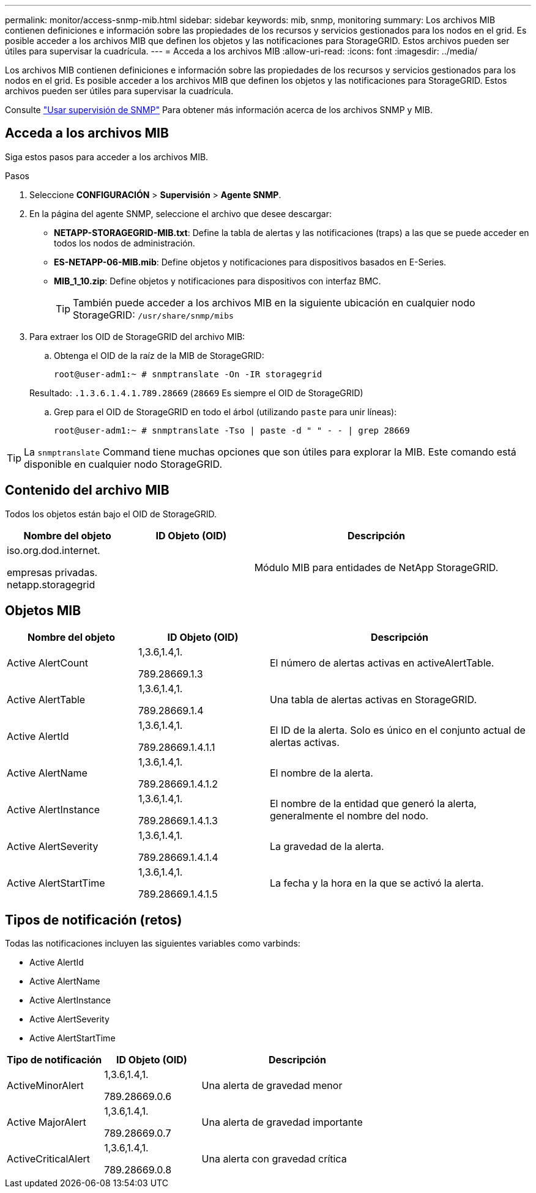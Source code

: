 ---
permalink: monitor/access-snmp-mib.html 
sidebar: sidebar 
keywords: mib, snmp, monitoring 
summary: Los archivos MIB contienen definiciones e información sobre las propiedades de los recursos y servicios gestionados para los nodos en el grid. Es posible acceder a los archivos MIB que definen los objetos y las notificaciones para StorageGRID. Estos archivos pueden ser útiles para supervisar la cuadrícula. 
---
= Acceda a los archivos MIB
:allow-uri-read: 
:icons: font
:imagesdir: ../media/


[role="lead"]
Los archivos MIB contienen definiciones e información sobre las propiedades de los recursos y servicios gestionados para los nodos en el grid. Es posible acceder a los archivos MIB que definen los objetos y las notificaciones para StorageGRID. Estos archivos pueden ser útiles para supervisar la cuadrícula.

Consulte link:using-snmp-monitoring.html["Usar supervisión de SNMP"] Para obtener más información acerca de los archivos SNMP y MIB.



== Acceda a los archivos MIB

Siga estos pasos para acceder a los archivos MIB.

.Pasos
. Seleccione *CONFIGURACIÓN* > *Supervisión* > *Agente SNMP*.
. En la página del agente SNMP, seleccione el archivo que desee descargar:
+
** *NETAPP-STORAGEGRID-MIB.txt*: Define la tabla de alertas y las notificaciones (traps) a las que se puede acceder en todos los nodos de administración.
** *ES-NETAPP-06-MIB.mib*: Define objetos y notificaciones para dispositivos basados en E-Series.
** *MIB_1_10.zip*: Define objetos y notificaciones para dispositivos con interfaz BMC.
+
[]
====

TIP: También puede acceder a los archivos MIB en la siguiente ubicación en cualquier nodo StorageGRID: `/usr/share/snmp/mibs`

====


. Para extraer los OID de StorageGRID del archivo MIB:
+
.. Obtenga el OID de la raíz de la MIB de StorageGRID:
+
`root@user-adm1:~ # snmptranslate -On -IR storagegrid`

+
Resultado: `.1.3.6.1.4.1.789.28669` (`28669` Es siempre el OID de StorageGRID)

.. Grep para el OID de StorageGRID en todo el árbol (utilizando `paste` para unir líneas):
+
`root@user-adm1:~ # snmptranslate -Tso | paste -d " " - - | grep 28669`






TIP: La `snmptranslate` Command tiene muchas opciones que son útiles para explorar la MIB. Este comando está disponible en cualquier nodo StorageGRID.



== Contenido del archivo MIB

Todos los objetos están bajo el OID de StorageGRID.

[cols="1a,1a,2a"]
|===
| Nombre del objeto | ID Objeto (OID) | Descripción 


| .iso.org.dod.internet. +
empresas privadas. +
netapp.storagegrid | .1.3.6.1.4.1.789.28669  a| 
Módulo MIB para entidades de NetApp StorageGRID.

|===


== Objetos MIB

[cols="1a,1a,2a"]
|===
| Nombre del objeto | ID Objeto (OID) | Descripción 


| Active AlertCount | .1,3.6,1.4,1. +
789.28669.1.3  a| 
El número de alertas activas en activeAlertTable.



| Active AlertTable | .1,3.6,1.4,1. +
789.28669.1.4  a| 
Una tabla de alertas activas en StorageGRID.



| Active AlertId | .1,3.6,1.4,1. +
789.28669.1.4.1.1  a| 
El ID de la alerta. Solo es único en el conjunto actual de alertas activas.



| Active AlertName | .1,3.6,1.4,1. +
789.28669.1.4.1.2  a| 
El nombre de la alerta.



| Active AlertInstance | .1,3.6,1.4,1. +
789.28669.1.4.1.3  a| 
El nombre de la entidad que generó la alerta, generalmente el nombre del nodo.



| Active AlertSeverity | .1,3.6,1.4,1. +
789.28669.1.4.1.4  a| 
La gravedad de la alerta.



| Active AlertStartTime | .1,3.6,1.4,1. +
789.28669.1.4.1.5  a| 
La fecha y la hora en la que se activó la alerta.

|===


== Tipos de notificación (retos)

Todas las notificaciones incluyen las siguientes variables como varbinds:

* Active AlertId
* Active AlertName
* Active AlertInstance
* Active AlertSeverity
* Active AlertStartTime


[cols="1a,1a,2a"]
|===
| Tipo de notificación | ID Objeto (OID) | Descripción 


| ActiveMinorAlert | .1,3.6,1.4,1. +
789.28669.0.6  a| 
Una alerta de gravedad menor



| Active MajorAlert | .1,3.6,1.4,1. +
789.28669.0.7  a| 
Una alerta de gravedad importante



| ActiveCriticalAlert | .1,3.6,1.4,1. +
789.28669.0.8  a| 
Una alerta con gravedad crítica

|===